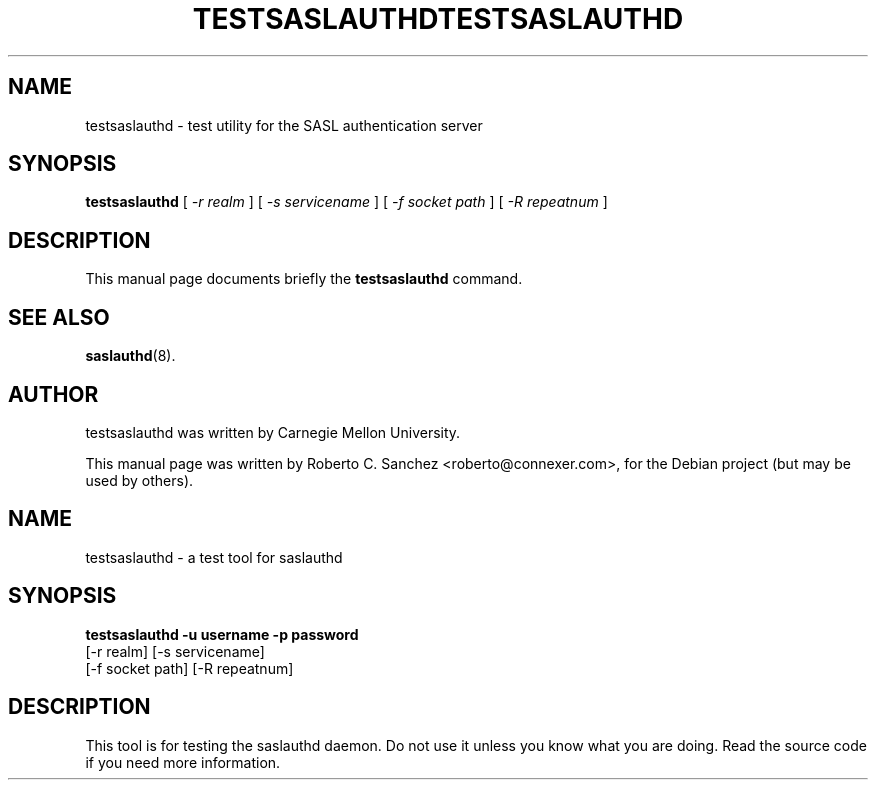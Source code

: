 .\"                                      Hey, EMACS: -*- nroff -*-
.TH TESTSASLAUTHD 8 "14 October 2006"
.SH NAME
testsaslauthd \- test utility for the SASL authentication server
.SH SYNOPSIS
.B testsaslauthd
.RI "[ " \(hyr " " realm " ] [ " \(hys " " servicename " ] [ " \(hyf " " socket " " path " ] [ " \(hyR " " repeatnum " ]"
.SH DESCRIPTION
This manual page documents briefly the
.B testsaslauthd
command.
.PP
.SH SEE ALSO
.BR saslauthd (8).
.br
.SH AUTHOR
testsaslauthd was written by Carnegie Mellon University.
.PP
This manual page was written by Roberto C. Sanchez <roberto@connexer.com>,
for the Debian project (but may be used by others).
.\" testsaslauthd - SASL2 test tool
.\" Dima Barsky 23/12/2002
.\"

.\"
.TH TESTSASLAUTHD 8 "December 23, 2002" "CMU SASL"
.SH NAME
testsaslauthd \- a test tool for saslauthd
.SH SYNOPSIS
.B testsaslauthd -u username -p password
              [-r realm] [-s servicename]
              [-f socket path] [-R repeatnum]

.SH DESCRIPTION
This tool is for testing the saslauthd daemon. Do not use it unless you 
know what you are doing. Read the source code if you need more information.
